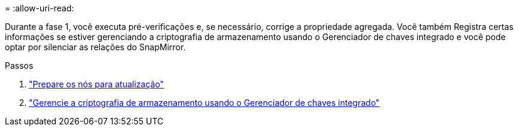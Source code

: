 = 
:allow-uri-read: 


Durante a fase 1, você executa pré-verificações e, se necessário, corrige a propriedade agregada. Você também Registra certas informações se estiver gerenciando a criptografia de armazenamento usando o Gerenciador de chaves integrado e você pode optar por silenciar as relações do SnapMirror.

.Passos
. link:prepare_nodes_for_upgrade.html["Prepare os nós para atualização"]
. link:manage_storage_encryption_using_okm.html["Gerencie a criptografia de armazenamento usando o Gerenciador de chaves integrado"]

